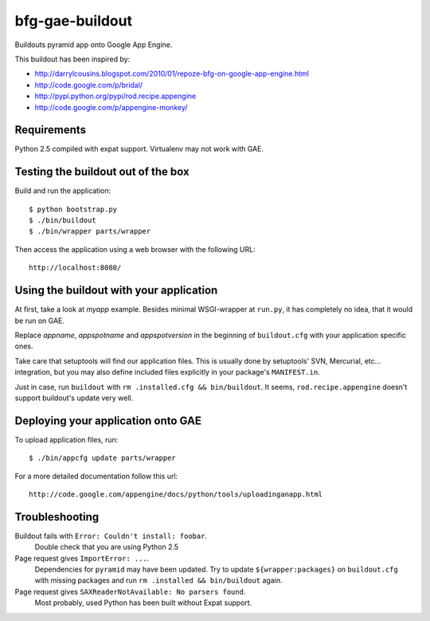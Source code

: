 bfg-gae-buildout
================

Buildouts pyramid app onto Google App Engine.

This buildout has been inspired by:

* http://darrylcousins.blogspot.com/2010/01/repoze-bfg-on-google-app-engine.html
* http://code.google.com/p/bridal/
* http://pypi.python.org/pypi/rod.recipe.appengine
* http://code.google.com/p/appengine-monkey/


Requirements
------------

Python 2.5 compiled with expat support. Virtualenv may not work with GAE.


Testing the buildout out of the box
-----------------------------------

Build and run the application::

  $ python bootstrap.py
  $ ./bin/buildout
  $ ./bin/wrapper parts/wrapper

Then access the application using a web browser with the following URL::

  http://localhost:8080/


Using the buildout with your application
----------------------------------------

At first, take a look at *myapp* example. Besides minimal WSGI-wrapper at
``run.py``, it has completely no idea, that it would be run on GAE.

Replace *appname*, *appspotname* and *appspotversion* in the beginning of
``buildout.cfg`` with your application specific ones.

Take care that setuptools will find our application files. This is usually done
by setuptools' SVN, Mercurial, etc... integration, but you may also define
included files explicitly in your package's ``MANIFEST.in``.

Just in case, run ``buildout`` with ``rm .installed.cfg && bin/buildout``. It
seems, ``rod.recipe.appengine`` doesn't support buildout's update very well.


Deploying your application onto GAE
-----------------------------------

To upload application files, run::

  $ ./bin/appcfg update parts/wrapper

For a more detailed documentation follow this url::

  http://code.google.com/appengine/docs/python/tools/uploadinganapp.html


Troubleshooting
---------------

Buildout fails with ``Error: Couldn't install: foobar``.
  Double check that you are using Python 2.5

Page request gives ``ImportError: ...``.
  Dependencies for ``pyramid`` may have been updated.
  Try to update ``${wrapper:packages}`` on ``buildout.cfg`` with
  missing packages and run ``rm .installed && bin/buildout`` again.

Page request gives ``SAXReaderNotAvailable: No parsers found``.
  Most probably, used Python has been built without Expat support.
